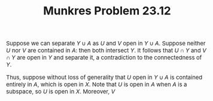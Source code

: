 #+TITLE:Munkres Problem 23.12
#+HTML_HEAD: <link rel="stylesheet" type="text/css" href="https://gongzhitaao.org/orgcss/org.css"/>
#+HTML_HEAD: <style> body {font-size:15px;} </style>

Suppose we can separate $Y \cup A$ as $U$ and $V$ open in $Y \cup A$. Suppose neither $U$ nor $V$ are contained in $A$: then both intersect $Y$.
It follows that $U \cap Y$ and $V \cap Y$ are open in $Y$ and separate it, a contradiction to the connectedness of $Y$.

Thus, suppose without loss of generality that $U$ open in $Y \cup A$ is contained entirely in $A$, which is open in $X$. Note that $U$ is open in $A$ when $A$ is a subspace,
so $U$ is open in $X$. Moreover, $V$ 
